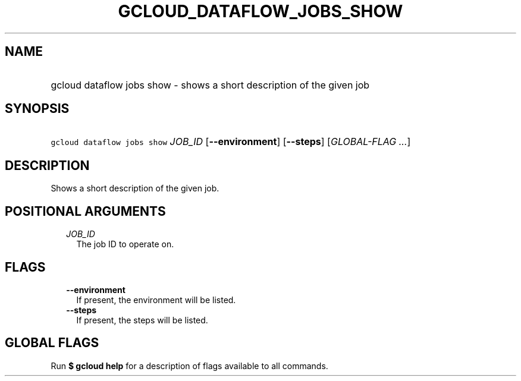 
.TH "GCLOUD_DATAFLOW_JOBS_SHOW" 1



.SH "NAME"
.HP
gcloud dataflow jobs show \- shows a short description of the given job



.SH "SYNOPSIS"
.HP
\f5gcloud dataflow jobs show\fR \fIJOB_ID\fR [\fB\-\-environment\fR] [\fB\-\-steps\fR] [\fIGLOBAL\-FLAG\ ...\fR]



.SH "DESCRIPTION"

Shows a short description of the given job.



.SH "POSITIONAL ARGUMENTS"

.RS 2m
.TP 2m
\fIJOB_ID\fR
The job ID to operate on.


.RE
.sp

.SH "FLAGS"

.RS 2m
.TP 2m
\fB\-\-environment\fR
If present, the environment will be listed.

.TP 2m
\fB\-\-steps\fR
If present, the steps will be listed.


.RE
.sp

.SH "GLOBAL FLAGS"

Run \fB$ gcloud help\fR for a description of flags available to all commands.
